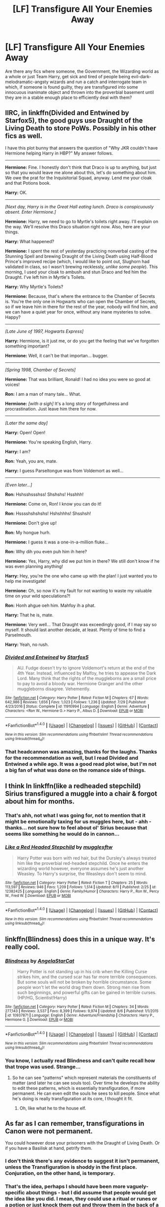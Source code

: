 #+TITLE: [LF] Transfigure All Your Enemies Away

* [LF] Transfigure All Your Enemies Away
:PROPERTIES:
:Author: DearDeathDay
:Score: 2
:DateUnix: 1505254492.0
:DateShort: 2017-Sep-13
:FlairText: Request
:END:
Are there any fics where someone, the Government, the Wizarding world as a whole or just Team Harry, get sick and tired of people being evil-dark-melodramatic-angsty wizards and run a catch and interrogate team in which, if someone is found guilty, they are transfigured into some innocuous inanimate object and thrown into the proverbial basement until they are in a stable enough place to efficiently deal with them?


** IIRC, in linkffn(Divided and Entwined by Starfox5), the good guys use Draught of the Living Death to store PoWs. Possibly in his other fics as well.

I have this plot bunny that answers the question of "Why JKR couldn't have Hermione helping Harry in HBP?" My answer follows.

--------------

*Hermione:* Fine. I honestly don't think that Draco is up to anything, but just so that you would leave me alone about this, let's do something about him. We owe the prat for the Inquisitorial Squad, anyway. Lend me your cloak and that Potions book.

*Harry:* OK.

--------------

/[Next day, Harry is in the Great Hall eating lunch. Draco is conspicuously absent. Enter Hermione.]/

*Hermione:* Harry, we need to go to Myrtle's toilets right away. I'll explain on the way. We'll resolve this Draco situation right now. Also, here are your things.

*Harry:* What happened?

*Hermione:* I spent the rest of yesterday practicing nonverbal casting of the Stunning Spell and brewing Draught of the Living Death using Half-Blood Prince's improved recipe (which, I would like to point out, Slughorn had validated in class, so I wasn't brewing recklessly, /unlike some people/). This morning, I used your cloak to ambush and stun Draco and fed him the Draught. I've left him in Myrtle's Toilets.

*Harry:* Why Myrtle's Toilets?

*Hermione:* Because, that's where the entrance to the Chamber of Secrets is. You're the only one in Hogwarts who can open the Chamber of Secrets, so if we leave him in there for the rest of the year, nobody will find him, and we can have a quiet year for once, without any inane mysteries to solve. Happy?

--------------

/[Late June of 1997, Hogwarts Express]/

*Harry:* Hermione, is it just me, or do you get the feeling that we've forgotten something important?

*Hermione:* Well, it can't be that importan... bugger.

--------------

/[Spring 1998, Chamber of Secrets]/

*Hermione:* That was brilliant, Ronald! I had no idea you were so good at voices!

*Ron:* I am a man of many tale... What.

*Hermione:* /[with a sigh]/ It's a long story of forgetfulness and procrastination. Just leave him there for now.​

--------------

/[Later the same day]/

*Harry:* Open! Open!

*Hermione:* You're speaking English, Harry.

*Harry:* I am?

*Ron:* Yeah, you are, mate.

*Harry:* I guess Parseltongue was from Voldemort as well...

--------------

/[Even later...]/

*Ron:* Hshsshssshss! Shshshs! Hsshhh!

*Hermione:* Come on, Ron! I know you can do it!

*Ron:* Hsssshshshshs! Hshshhhs! Shsshsh!

*Hermione:* Don't give up!

*Ron:* My hongue hurh.

*Hermione:* I guess it was a one-in-a-million fluke...

*Ron:* Why dih you even puh him ih here?

*Hermione:* Yes, Harry, why did we put him in there? We still don't know if he was even planning anything!

*Harry:* Hey, you're the one who came up with the plan! I just wanted you to help me investigate!

*Hermione:* Oh, so now it's my fault for not wanting to waste my valuable time on your wild speculations?!

*Ron:* Honh ahgue oeh him. Mahfoy ih a phat.

*Harry:* That he is, mate.

*Hermione:* Very well... That Draught was exceedingly good, if I may say so myself. It should last another decade, at least. Plenty of time to find a Parselmouth.

*Harry:* Yeah, no rush.
:PROPERTIES:
:Author: turbinicarpus
:Score: 8
:DateUnix: 1505266753.0
:DateShort: 2017-Sep-13
:END:

*** [[http://www.fanfiction.net/s/11910994/1/][*/Divided and Entwined/*]] by [[https://www.fanfiction.net/u/2548648/Starfox5][/Starfox5/]]

#+begin_quote
  AU. Fudge doesn't try to ignore Voldemort's return at the end of the 4th Year. Instead, influenced by Malfoy, he tries to appease the Dark Lord. Many think that the rights of the muggleborns are a small price to pay to avoid a bloody war. Hermione Granger and the other muggleborns disagree. Vehemently.
#+end_quote

^{/Site/: [[http://www.fanfiction.net/][fanfiction.net]] *|* /Category/: Harry Potter *|* /Rated/: Fiction M *|* /Chapters/: 67 *|* /Words/: 642,986 *|* /Reviews/: 1,656 *|* /Favs/: 1,023 *|* /Follows/: 1,236 *|* /Updated/: 7/29 *|* /Published/: 4/23/2016 *|* /Status/: Complete *|* /id/: 11910994 *|* /Language/: English *|* /Genre/: Adventure *|* /Characters/: <Ron W., Hermione G.> Harry P., Albus D. *|* /Download/: [[http://www.ff2ebook.com/old/ffn-bot/index.php?id=11910994&source=ff&filetype=epub][EPUB]] or [[http://www.ff2ebook.com/old/ffn-bot/index.php?id=11910994&source=ff&filetype=mobi][MOBI]]}

--------------

*FanfictionBot*^{1.4.0} *|* [[[https://github.com/tusing/reddit-ffn-bot/wiki/Usage][Usage]]] | [[[https://github.com/tusing/reddit-ffn-bot/wiki/Changelog][Changelog]]] | [[[https://github.com/tusing/reddit-ffn-bot/issues/][Issues]]] | [[[https://github.com/tusing/reddit-ffn-bot/][GitHub]]] | [[[https://www.reddit.com/message/compose?to=tusing][Contact]]]

^{/New in this version: Slim recommendations using/ ffnbot!slim! /Thread recommendations using/ linksub(thread_id)!}
:PROPERTIES:
:Author: FanfictionBot
:Score: 2
:DateUnix: 1505266765.0
:DateShort: 2017-Sep-13
:END:


*** That headcannon was amazing, thanks for the laughs. Thanks for the recommendation as well, but I read Divided and Entwined a while ago. It was a good read plot wise, but I'm not a big fan of what was done on the romance side of things.
:PROPERTIES:
:Author: DearDeathDay
:Score: 2
:DateUnix: 1505325630.0
:DateShort: 2017-Sep-13
:END:


** I think In linkffn(like a redheaded stepchild) Sirius transfigured a muggle into a chair & forgot about him for months.
:PROPERTIES:
:Score: 3
:DateUnix: 1505262798.0
:DateShort: 2017-Sep-13
:END:

*** That's ahh, not what I was going for, not to mention that it might be emotionally taxing for us muggles here, but - ahh - thanks... not sure how to feel about ol' Sirius because that seems like something he would do in cannon...
:PROPERTIES:
:Author: DearDeathDay
:Score: 2
:DateUnix: 1505266355.0
:DateShort: 2017-Sep-13
:END:


*** [[http://www.fanfiction.net/s/12382425/1/][*/Like a Red Headed Stepchild/*]] by [[https://www.fanfiction.net/u/4497458/mugglesftw][/mugglesftw/]]

#+begin_quote
  Harry Potter was born with red hair, but the Dursley's always treated him like the proverbial red-headed stepchild. Once he enters the wizarding world however, everyone assumes he's just another Weasley. To Harry's surprise, the Weasleys don't seem to mind.
#+end_quote

^{/Site/: [[http://www.fanfiction.net/][fanfiction.net]] *|* /Category/: Harry Potter *|* /Rated/: Fiction T *|* /Chapters/: 25 *|* /Words/: 113,597 *|* /Reviews/: 946 *|* /Favs/: 1,209 *|* /Follows/: 1,514 *|* /Updated/: 8/11 *|* /Published/: 2/25 *|* /id/: 12382425 *|* /Language/: English *|* /Genre/: Family/Humor *|* /Characters/: Harry P., Ron W., Percy W., Fred W. *|* /Download/: [[http://www.ff2ebook.com/old/ffn-bot/index.php?id=12382425&source=ff&filetype=epub][EPUB]] or [[http://www.ff2ebook.com/old/ffn-bot/index.php?id=12382425&source=ff&filetype=mobi][MOBI]]}

--------------

*FanfictionBot*^{1.4.0} *|* [[[https://github.com/tusing/reddit-ffn-bot/wiki/Usage][Usage]]] | [[[https://github.com/tusing/reddit-ffn-bot/wiki/Changelog][Changelog]]] | [[[https://github.com/tusing/reddit-ffn-bot/issues/][Issues]]] | [[[https://github.com/tusing/reddit-ffn-bot/][GitHub]]] | [[[https://www.reddit.com/message/compose?to=tusing][Contact]]]

^{/New in this version: Slim recommendations using/ ffnbot!slim! /Thread recommendations using/ linksub(thread_id)!}
:PROPERTIES:
:Author: FanfictionBot
:Score: 1
:DateUnix: 1505262813.0
:DateShort: 2017-Sep-13
:END:


** linkffn(Blindness) does this in a unique way. It's really cool.
:PROPERTIES:
:Author: iamthesortinghat
:Score: 2
:DateUnix: 1505280445.0
:DateShort: 2017-Sep-13
:END:

*** [[http://www.fanfiction.net/s/10937871/1/][*/Blindness/*]] by [[https://www.fanfiction.net/u/717542/AngelaStarCat][/AngelaStarCat/]]

#+begin_quote
  Harry Potter is not standing up in his crib when the Killing Curse strikes him, and the cursed scar has far more terrible consequences. But some souls will not be broken by horrible circumstance. Some people won't let the world drag them down. Strong men rise from such beginnings, and powerful gifts can be gained in terrible curses. (HP/HG, Scientist!Harry)
#+end_quote

^{/Site/: [[http://www.fanfiction.net/][fanfiction.net]] *|* /Category/: Harry Potter *|* /Rated/: Fiction M *|* /Chapters/: 34 *|* /Words/: 277,143 *|* /Reviews/: 3,537 *|* /Favs/: 8,399 *|* /Follows/: 9,974 *|* /Updated/: 8/6 *|* /Published/: 1/1/2015 *|* /id/: 10937871 *|* /Language/: English *|* /Genre/: Adventure/Friendship *|* /Characters/: Harry P., Hermione G. *|* /Download/: [[http://www.ff2ebook.com/old/ffn-bot/index.php?id=10937871&source=ff&filetype=epub][EPUB]] or [[http://www.ff2ebook.com/old/ffn-bot/index.php?id=10937871&source=ff&filetype=mobi][MOBI]]}

--------------

*FanfictionBot*^{1.4.0} *|* [[[https://github.com/tusing/reddit-ffn-bot/wiki/Usage][Usage]]] | [[[https://github.com/tusing/reddit-ffn-bot/wiki/Changelog][Changelog]]] | [[[https://github.com/tusing/reddit-ffn-bot/issues/][Issues]]] | [[[https://github.com/tusing/reddit-ffn-bot/][GitHub]]] | [[[https://www.reddit.com/message/compose?to=tusing][Contact]]]

^{/New in this version: Slim recommendations using/ ffnbot!slim! /Thread recommendations using/ linksub(thread_id)!}
:PROPERTIES:
:Author: FanfictionBot
:Score: 1
:DateUnix: 1505280455.0
:DateShort: 2017-Sep-13
:END:


*** You know, I actually read Blindness and can't quite recall how that trope was used. Strange...
:PROPERTIES:
:Author: DearDeathDay
:Score: 1
:DateUnix: 1505325807.0
:DateShort: 2017-Sep-13
:END:

**** So he can see "patterns" which represent materials the constituents of matter (and later he can see souls too). Over time he develops the ability to edit these patterns, which is essentially transfiguration, if more permanent. He can even edit the souls he sees to kill people. Since what he's doing is really transfiguration at its core, I thought it fit.
:PROPERTIES:
:Author: iamthesortinghat
:Score: 1
:DateUnix: 1505333379.0
:DateShort: 2017-Sep-14
:END:

***** Oh, like what he to the house elf.
:PROPERTIES:
:Author: DearDeathDay
:Score: 1
:DateUnix: 1505341651.0
:DateShort: 2017-Sep-14
:END:


** As far as I can remember, transfigurations in Canon were not permanent.

You could however dose your prisoners with the Draught of Living Death. Or if you have a Basilisk at hand, petrify them.
:PROPERTIES:
:Author: InquisitorCOC
:Score: 1
:DateUnix: 1505256292.0
:DateShort: 2017-Sep-13
:END:

*** I don't think there's any evidence to suggest it isn't permanent, unless the Transfiguration is shoddy in the first place. Conjuration, on the other hand, is temporary.
:PROPERTIES:
:Author: AutumnSouls
:Score: 3
:DateUnix: 1505258621.0
:DateShort: 2017-Sep-13
:END:


*** That's the idea, perhaps I should have been more vaguely-specific about things - but I did assume that people would get the idea like you did. I mean, they could use a ritual or runes or a potion or just knock them out and throw them in the back of a car. I read this one fic, whose name I do not remember, In which Team Harry turned all the death eaters into canned bologna or something and used them as a footrest until the war was out. That, and some unnamed users comment suggesting they be ritualistically transfigured, etc., are what - err - inspired the post.
:PROPERTIES:
:Author: DearDeathDay
:Score: 2
:DateUnix: 1505266126.0
:DateShort: 2017-Sep-13
:END:


** [deleted]
:PROPERTIES:
:Score: 1
:DateUnix: 1505267546.0
:DateShort: 2017-Sep-13
:END:

*** [[http://www.fanfiction.net/s/4544334/1/][*/Harry Potter Mercenary/*]] by [[https://www.fanfiction.net/u/1077111/DobbyElfLord][/DobbyElfLord/]]

#+begin_quote
  Harry Potter is sent to prision for a crime he did commit. Now they need their hero back but he's lost all interest in saving them. They threw him away and now its going to cost them. Note rating! One-shot.
#+end_quote

^{/Site/: [[http://www.fanfiction.net/][fanfiction.net]] *|* /Category/: Harry Potter *|* /Rated/: Fiction M *|* /Words/: 27,402 *|* /Reviews/: 836 *|* /Favs/: 6,748 *|* /Follows/: 1,574 *|* /Published/: 9/17/2008 *|* /Status/: Complete *|* /id/: 4544334 *|* /Language/: English *|* /Genre/: Adventure *|* /Characters/: Harry P. *|* /Download/: [[http://www.ff2ebook.com/old/ffn-bot/index.php?id=4544334&source=ff&filetype=epub][EPUB]] or [[http://www.ff2ebook.com/old/ffn-bot/index.php?id=4544334&source=ff&filetype=mobi][MOBI]]}

--------------

*FanfictionBot*^{1.4.0} *|* [[[https://github.com/tusing/reddit-ffn-bot/wiki/Usage][Usage]]] | [[[https://github.com/tusing/reddit-ffn-bot/wiki/Changelog][Changelog]]] | [[[https://github.com/tusing/reddit-ffn-bot/issues/][Issues]]] | [[[https://github.com/tusing/reddit-ffn-bot/][GitHub]]] | [[[https://www.reddit.com/message/compose?to=tusing][Contact]]]

^{/New in this version: Slim recommendations using/ ffnbot!slim! /Thread recommendations using/ linksub(thread_id)!}
:PROPERTIES:
:Author: FanfictionBot
:Score: 1
:DateUnix: 1505267566.0
:DateShort: 2017-Sep-13
:END:


** HPMOR HPMOR HPMOR HPMOR HPMOR HPMOR HPMOR HPMOR HPMOR HPMOR HPMOR HPMOR HPMOR HPMOR HPMOR HPMOR HPMOR HPMOR HPMOR HPMOR HPMOR HPMOR HPMOR HPMOR HPMOR HPMOR HPMOR HPMOR HPMOR HPMOR HPMOR HPMOR HPMOR HPMOR HPMOR HPMOR HPMOR HPMOR HPMOR HPMOR HPMOR HPMOR HPMOR HPMOR HPMOR
:PROPERTIES:
:Author: iamthesortinghat
:Score: 1
:DateUnix: 1505333429.0
:DateShort: 2017-Sep-14
:END:

*** Uh, what?
:PROPERTIES:
:Author: DearDeathDay
:Score: 1
:DateUnix: 1505341603.0
:DateShort: 2017-Sep-14
:END:

**** Sorry I was drunk. But still Final Exam + that time he kills the troll: Harry definitely uses transfiguration to deal with his opponents.

Not quite what you asked for but ... I was drunk so... Sorry?
:PROPERTIES:
:Author: iamthesortinghat
:Score: 2
:DateUnix: 1505342020.0
:DateShort: 2017-Sep-14
:END:

***** I'm curious to know how the alcohol made you think that was a good idea, actually.
:PROPERTIES:
:Author: DearDeathDay
:Score: 1
:DateUnix: 1505345607.0
:DateShort: 2017-Sep-14
:END:
